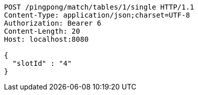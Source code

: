 [source,http,options="nowrap"]
----
POST /pingpong/match/tables/1/single HTTP/1.1
Content-Type: application/json;charset=UTF-8
Authorization: Bearer 6
Content-Length: 20
Host: localhost:8080

{
  "slotId" : "4"
}
----